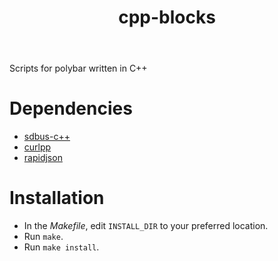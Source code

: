 #+title: cpp-blocks

Scripts for polybar written in C++


* Dependencies
- [[https://github.com/Kistler-Group/sdbus-cpp][sdbus-c++]]
- [[https://github.com/jpbarrette/curlpp][curlpp]]
- [[https://github.com/Tencent/rapidjson/][rapidjson]]

* Installation
- In the [[Makefile][Makefile]], edit ~INSTALL_DIR~ to your preferred location.
- Run ~make~.
- Run ~make install~.

